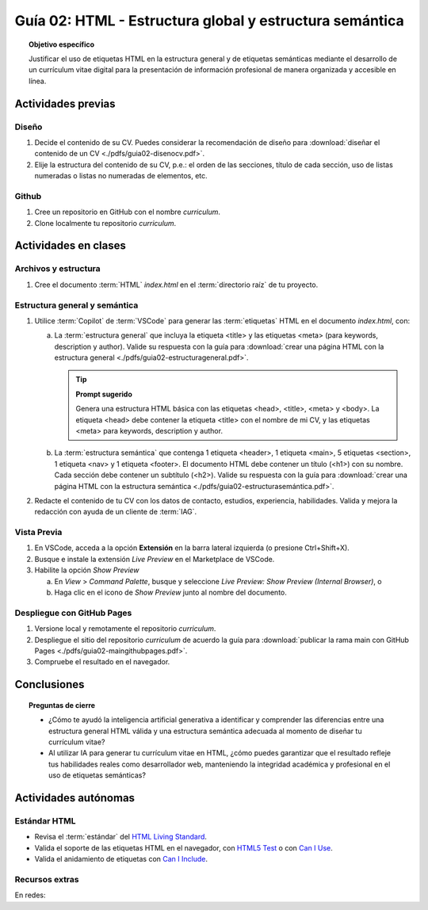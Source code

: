 ..
   Copyright (c) 2025 Allan Avendaño Sudario
   Licensed under Creative Commons Attribution-ShareAlike 4.0 International License
   SPDX-License-Identifier: CC-BY-SA-4.0

========================================================
Guía 02: HTML - Estructura global y estructura semántica
========================================================

.. topic:: Objetivo específico
    :class: objetivo

    Justificar el uso de etiquetas HTML en la estructura general y de etiquetas semánticas mediante el desarrollo de un currículum vitae digital para la presentación de información profesional de manera organizada y accesible en línea.

Actividades previas
=====================

Diseño
------

1. Decide el contenido de su CV. Puedes considerar la recomendación de diseño para :download:`diseñar el contenido de un CV <./pdfs/guia02-disenocv.pdf>`.
2. Elije la estructura del contenido de su CV, p.e.: el orden de las secciones, título de cada sección, uso de listas numeradas o listas no numeradas de elementos, etc.

Github
------

1. Cree un repositorio en GitHub con el nombre *curriculum*.
2. Clone localmente tu repositorio *curriculum*.

Actividades en clases
=====================

Archivos y estructura
----------------------

1. Cree el documento :term:`HTML` *index.html* en el :term:`directorio raíz` de tu proyecto.

Estructura general y semántica
------------------------------

1. Utilice :term:`Copilot` de :term:`VSCode` para generar las :term:`etiquetas` HTML en el documento *index.html*, con:

   a) La :term:`estructura general` que incluya la etiqueta <title> y las etiquetas <meta> (para keywords, description y author). Valide su respuesta con la guía para :download:`crear una página HTML con la estructura general <./pdfs/guia02-estructurageneral.pdf>`.

      .. tip:: **Prompt sugerido**

         Genera una estructura HTML básica con las etiquetas <head>, <title>, <meta> y <body>. 
         La etiqueta <head> debe contener la etiqueta <title> con el nombre de mi CV, y las etiquetas <meta> para keywords, description y author.

   b) La :term:`estructura semántica` que contenga 1 etiqueta <header>, 1 etiqueta <main>, 5 etiquetas <section>, 1 etiqueta <nav> y 1 etiqueta <footer>. El documento HTML debe contener un título (<h1>) con su nombre. Cada sección debe contener un subtítulo (<h2>). Valide su respuesta con la guía para :download:`crear una página HTML con la estructura semántica <./pdfs/guia02-estructurasemántica.pdf>`.

2. Redacte el contenido de tu CV con los datos de contacto, estudios, experiencia, habilidades. Valida y mejora la redacción con ayuda de un cliente de :term:`IAG`.

Vista Previa
------------

1. En VSCode, acceda a la opción **Extensión** en la barra lateral izquierda (o presione Ctrl+Shift+X).
2. Busque e instale la extensión `Live Preview` en el Marketplace de VSCode.
3. Habilite la opción `Show Preview` 
   
   a) En `View` > `Command Palette`, busque y seleccione `Live Preview: Show Preview (Internal Browser)`, o
   
   b) Haga clic en el icono de `Show Preview` junto al nombre del documento.

Despliegue con GitHub Pages
---------------------------

1. Versione local y remotamente el repositorio *curriculum*.
2. Despliegue el sitio del repositorio *curriculum* de acuerdo la guía para :download:`publicar la rama main con GitHub Pages <./pdfs/guia02-maingithubpages.pdf>`.
3. Compruebe el resultado en el navegador.

Conclusiones
============

.. topic:: Preguntas de cierre

   * ¿Cómo te ayudó la inteligencia artificial generativa a identificar y comprender las diferencias entre una estructura general HTML válida y una estructura semántica adecuada al momento de diseñar tu currículum vitae?
   * Al utilizar IA para generar tu currículum vitae en HTML, ¿cómo puedes garantizar que el resultado refleje tus habilidades reales como desarrollador web, manteniendo la integridad académica y profesional en el uso de etiquetas semánticas?
  

Actividades autónomas
=====================

Estándar HTML	
------------------------------

* Revisa el :term:`estándar` del `HTML Living Standard <https://html.spec.whatwg.org/multipage/>`_.
* Valida el soporte de las etiquetas HTML en el navegador, con `HTML5 Test <https://html5test.co/>`_ o con `Can I Use <https://caniuse.com/>`_.
* Valida el anidamiento de etiquetas con `Can I Include <https://caninclude.glitch.me/>`_.


Recursos extras
------------------------------

En redes:

.. raw:: html

    <blockquote class="twitter-tweet"><p lang="en" dir="ltr">Semantic HTML elements play a crucial role in improving website SEO and its accessibility.<br><br>Replacing non-semantic elements makes code more readable and maintainable.<br><br>HTML Semantic Elements:<br>→ Carry inherent meanings;<br>→ Make web content more Structured;<br>→ More Meaningful.… <a href="https://t.co/O18NI5L8XD">pic.twitter.com/O18NI5L8XD</a></p>&mdash; Deepanshu Sharma (@deepanshusharmx) <a href="https://twitter.com/deepanshusharmx/status/1708118904391053714?ref_src=twsrc%5Etfw">September 30, 2023</a></blockquote> <script async src="https://platform.twitter.com/widgets.js" charset="utf-8"></script>